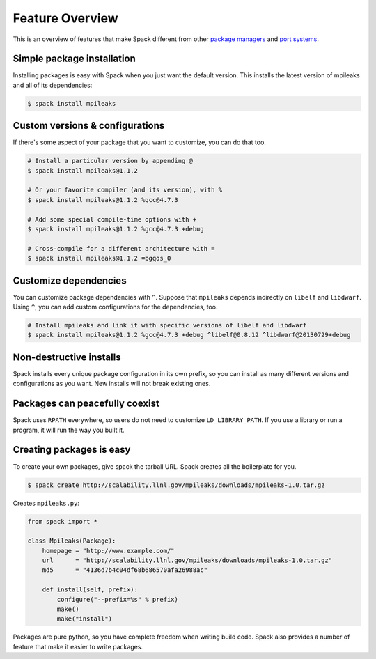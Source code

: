 Feature Overview
==================

This is an overview of features that make Spack different from other
`package managers <http://en.wikipedia.org/wiki/Package_management_system>`_
and `port systems <http://en.wikipedia.org/wiki/Ports_collection>`_.

Simple package installation
----------------------------

Installing packages is easy with Spack when you just want the default
version.  This installs the latest version of mpileaks and all of its
dependencies:

.. code-block:: sh

   $ spack install mpileaks

Custom versions & configurations
-------------------------------------------

If there's some aspect of your package that you want to customize, you
can do that too.

.. code-block:: sh

   # Install a particular version by appending @
   $ spack install mpileaks@1.1.2

   # Or your favorite compiler (and its version), with %
   $ spack install mpileaks@1.1.2 %gcc@4.7.3

   # Add some special compile-time options with +
   $ spack install mpileaks@1.1.2 %gcc@4.7.3 +debug

   # Cross-compile for a different architecture with =
   $ spack install mpileaks@1.1.2 =bgqos_0

Customize dependencies
-------------------------------------

You can customize package dependencies with ``^``.  Suppose that
``mpileaks`` depends indirectly on ``libelf`` and ``libdwarf``.  Using
``^``, you can add custom configurations for the dependencies, too.

.. code-block:: sh

   # Install mpileaks and link it with specific versions of libelf and libdwarf
   $ spack install mpileaks@1.1.2 %gcc@4.7.3 +debug ^libelf@0.8.12 ^libdwarf@20130729+debug


Non-destructive installs
-------------------------------------

Spack installs every unique package configuration in its own prefix,
so you can install as many different versions and configurations as
you want.  New installs will not break existing ones.


Packages can peacefully coexist
-------------------------------------

Spack uses ``RPATH`` everywhere, so users do not need to customize
``LD_LIBRARY_PATH``.  If you use a library or run a program, it will
run the way you built it.


Creating packages is easy
-------------------------------------

To create your own packages, give spack the tarball URL.  Spack
creates all the boilerplate for you.

.. code-block:: sh

   $ spack create http://scalability.llnl.gov/mpileaks/downloads/mpileaks-1.0.tar.gz

Creates ``mpileaks.py``:

.. code-block:: python

   from spack import *

   class Mpileaks(Package):
       homepage = "http://www.example.com/"
       url      = "http://scalability.llnl.gov/mpileaks/downloads/mpileaks-1.0.tar.gz"
       md5      = "4136d7b4c04df68b686570afa26988ac"

       def install(self, prefix):
           configure("--prefix=%s" % prefix)
           make()
           make("install")

Packages are pure python, so you have complete freedom when writing
build code.  Spack also provides a number of feature that make it
easier to write packages.
